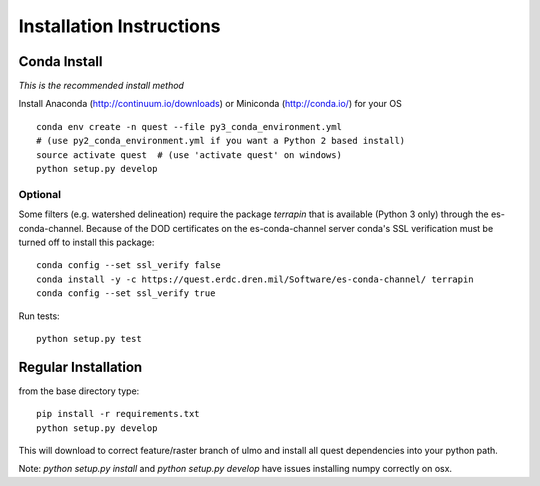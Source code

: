 Installation Instructions
-------------------------

Conda Install
~~~~~~~~~~~~~

*This is the recommended install method*

Install Anaconda (http://continuum.io/downloads) or Miniconda (http://conda.io/) for your OS

::

    conda env create -n quest --file py3_conda_environment.yml
    # (use py2_conda_environment.yml if you want a Python 2 based install)
    source activate quest  # (use 'activate quest' on windows)
    python setup.py develop

Optional
........
Some filters (e.g. watershed delineation) require the package `terrapin` that is available (Python 3 only) through the es-conda-channel. Because of the DOD certificates on the es-conda-channel server conda's SSL verification must be turned off to install this package::

    conda config --set ssl_verify false
    conda install -y -c https://quest.erdc.dren.mil/Software/es-conda-channel/ terrapin
    conda config --set ssl_verify true

Run tests::

    python setup.py test


Regular Installation
~~~~~~~~~~~~~~~~~~~~

from the base directory type::

    pip install -r requirements.txt
    python setup.py develop

This will download to correct feature/raster branch of ulmo and install all quest 
dependencies into your python path.

Note: `python setup.py install` and `python setup.py develop` have issues installing 
numpy correctly on osx.